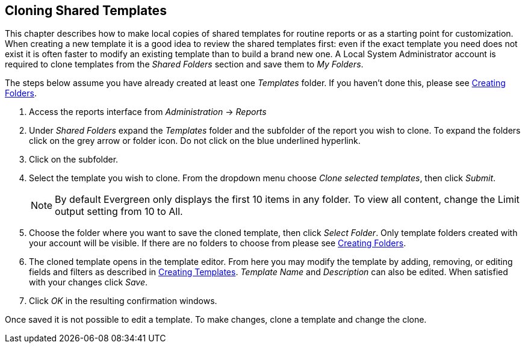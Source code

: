 == Cloning Shared Templates ==

indexterm:[reports, cloning]

This chapter describes how to make local copies of shared templates for routine 
reports or as a starting point for customization. When creating a new template 
it is a good idea to review the shared templates first: even if the exact 
template you need does not exist it is often faster to modify an existing 
template than to build a brand new one. A Local System Administrator account is 
required to clone templates from the _Shared Folders_ section and save them to _My 
Folders_.

The steps below assume you have already created at least one _Templates_ folder.  
If you haven’t done this, please see
xref:reports:reporter_folder.adoc#reporter_creating_folders[Creating Folders].

. Access the reports interface from _Administration_ -> _Reports_
. Under _Shared Folders_ expand the _Templates_ folder and the subfolder of the 
report you wish to clone.  To expand the folders click on the grey arrow or 
folder icon.  Do not click on the blue underlined hyperlink.
. Click on the subfolder.
. Select the template you wish to clone.  From the dropdown menu choose _Clone 
selected templates_, then click _Submit_.  
+
NOTE: By default Evergreen only displays the first 10 items in any folder. To view 
all content, change the Limit output setting from 10 to All.
+
. Choose the folder where you want to save the cloned template, then click 
_Select Folder_. Only template folders created with your account will be visible. 
If there are no folders to choose from please see 
xref:reports:reporter_folder.adoc#reporter_creating_folders[Creating Folders].

. The cloned template opens in the template editor. From here you may modify 
the template by adding, removing, or editing fields and filters as described in 
xref:reports:reporter_create_templates.adoc#reporter_creating_templates[Creating Templates]. _Template Name_ and 
_Description_ can also be edited. When satisfied with your changes click _Save_.

. Click _OK_ in the resulting confirmation windows.

Once saved it is not possible to edit a template. To make changes, clone a 
template and change the clone. 

